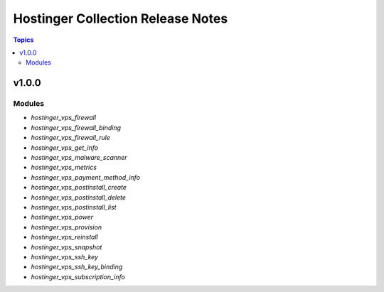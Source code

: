 ##############################
Hostinger Collection Release Notes
##############################

.. contents:: Topics

v1.0.0
======

Modules
-----------
- `hostinger_vps_firewall`
- `hostinger_vps_firewall_binding`
- `hostinger_vps_firewall_rule`
- `hostinger_vps_get_info`
- `hostinger_vps_malware_scanner`
- `hostinger_vps_metrics`
- `hostinger_vps_payment_method_info`
- `hostinger_vps_postinstall_create`
- `hostinger_vps_postinstall_delete`
- `hostinger_vps_postinstall_list`
- `hostinger_vps_power`
- `hostinger_vps_provision`
- `hostinger_vps_reinstall`
- `hostinger_vps_snapshot`
- `hostinger_vps_ssh_key`
- `hostinger_vps_ssh_key_binding`
- `hostinger_vps_subscription_info`
